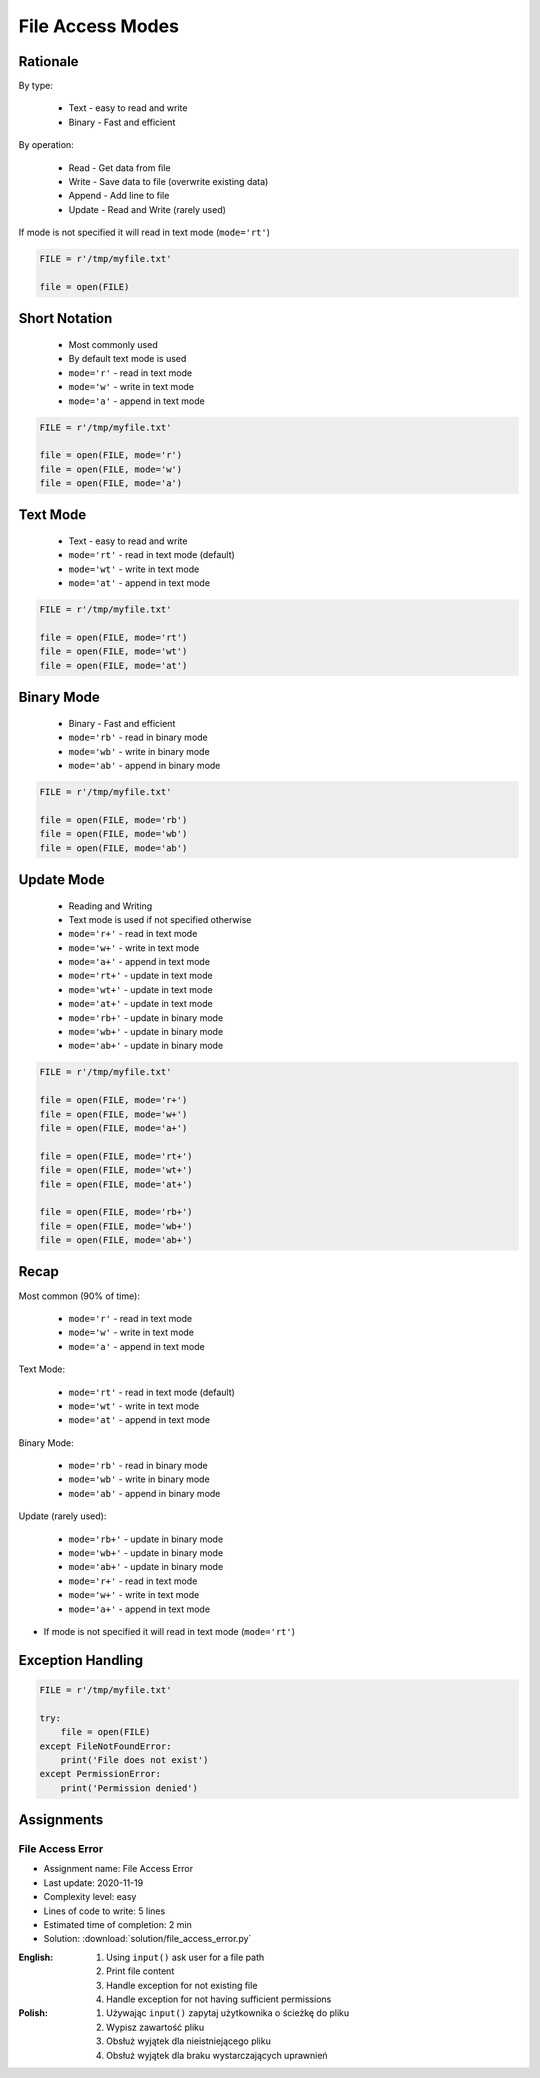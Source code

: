 .. _Files Access Modes:

*****************
File Access Modes
*****************


Rationale
=========
By type:

    * Text - easy to read and write
    * Binary - Fast and efficient

By operation:

    * Read - Get data from file
    * Write - Save data to file (overwrite existing data)
    * Append - Add line to file
    * Update - Read and Write (rarely used)

If mode is not specified it will read in text mode (``mode='rt'``)

.. code-block:: python

    FILE = r'/tmp/myfile.txt'

    file = open(FILE)


Short Notation
==============
.. highlights::
    * Most commonly used
    * By default text mode is used
    * ``mode='r'`` - read in text mode
    * ``mode='w'`` - write in text mode
    * ``mode='a'`` - append in text mode

.. code-block:: python

    FILE = r'/tmp/myfile.txt'

    file = open(FILE, mode='r')
    file = open(FILE, mode='w')
    file = open(FILE, mode='a')


Text Mode
=========
.. highlights::
    * Text - easy to read and write
    * ``mode='rt'`` - read in text mode (default)
    * ``mode='wt'`` - write in text mode
    * ``mode='at'`` - append in text mode

.. code-block:: python

    FILE = r'/tmp/myfile.txt'

    file = open(FILE, mode='rt')
    file = open(FILE, mode='wt')
    file = open(FILE, mode='at')


Binary Mode
===========
.. highlights::
    * Binary - Fast and efficient
    * ``mode='rb'`` - read in binary mode
    * ``mode='wb'`` - write in binary mode
    * ``mode='ab'`` - append in binary mode

.. code-block:: python

    FILE = r'/tmp/myfile.txt'

    file = open(FILE, mode='rb')
    file = open(FILE, mode='wb')
    file = open(FILE, mode='ab')


Update Mode
===========
.. highlights::
    * Reading and Writing
    * Text mode is used if not specified otherwise
    * ``mode='r+'`` - read in text mode
    * ``mode='w+'`` - write in text mode
    * ``mode='a+'`` - append in text mode
    * ``mode='rt+'`` - update in text mode
    * ``mode='wt+'`` - update in text mode
    * ``mode='at+'`` - update in text mode
    * ``mode='rb+'`` - update in binary mode
    * ``mode='wb+'`` - update in binary mode
    * ``mode='ab+'`` - update in binary mode

.. code-block:: python

    FILE = r'/tmp/myfile.txt'

    file = open(FILE, mode='r+')
    file = open(FILE, mode='w+')
    file = open(FILE, mode='a+')

    file = open(FILE, mode='rt+')
    file = open(FILE, mode='wt+')
    file = open(FILE, mode='at+')

    file = open(FILE, mode='rb+')
    file = open(FILE, mode='wb+')
    file = open(FILE, mode='ab+')


Recap
=====
Most common (90% of time):

    * ``mode='r'`` - read in text mode
    * ``mode='w'`` - write in text mode
    * ``mode='a'`` - append in text mode

Text Mode:

    * ``mode='rt'`` - read in text mode (default)
    * ``mode='wt'`` - write in text mode
    * ``mode='at'`` - append in text mode

Binary Mode:

    * ``mode='rb'`` - read in binary mode
    * ``mode='wb'`` - write in binary mode
    * ``mode='ab'`` - append in binary mode

Update (rarely used):

    * ``mode='rb+'`` - update in binary mode
    * ``mode='wb+'`` - update in binary mode
    * ``mode='ab+'`` - update in binary mode
    * ``mode='r+'`` - read in text mode
    * ``mode='w+'`` - write in text mode
    * ``mode='a+'`` - append in text mode

* If mode is not specified it will read in text mode (``mode='rt'``)


Exception Handling
==================
.. code-block:: python

    FILE = r'/tmp/myfile.txt'

    try:
        file = open(FILE)
    except FileNotFoundError:
        print('File does not exist')
    except PermissionError:
        print('Permission denied')


Assignments
===========

File Access Error
-----------------
* Assignment name: File Access Error
* Last update: 2020-11-19
* Complexity level: easy
* Lines of code to write: 5 lines
* Estimated time of completion: 2 min
* Solution: :download:`solution/file_access_error.py`

:English:
    #. Using ``input()`` ask user for a file path
    #. Print file content
    #. Handle exception for not existing file
    #. Handle exception for not having sufficient permissions

:Polish:
    #. Używając ``input()`` zapytaj użytkownika o ścieżkę do pliku
    #. Wypisz zawartość pliku
    #. Obsłuż wyjątek dla nieistniejącego pliku
    #. Obsłuż wyjątek dla braku wystarczających uprawnień

